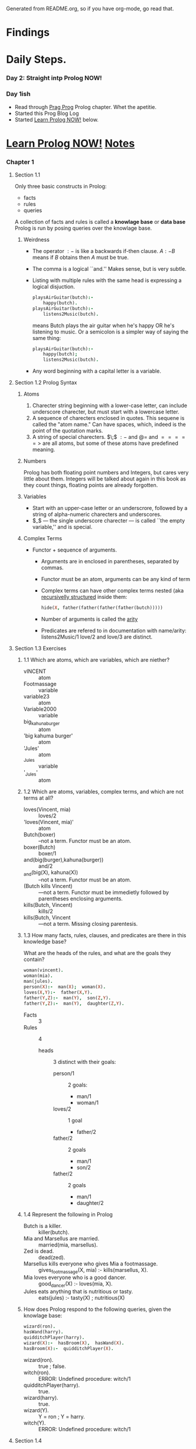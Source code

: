 Generated from README.org, so if you have org-mode, go read that.
* Findings
* Daily Steps.
*** Day 2: Straight intp Prolog NOW!
*** Day 1ish
    - Read through [[https://pragprog.com/book/btlang/seven-languages-in-seven-weeks][Prag Prog]] Prolog chapter. Whet the apetitie.
    - Started this Prog Blog Log
    - Started _Learn Prolog NOW!_ below.
* _Learn Prolog NOW!_ [[http://www.learnprolognow.org/lpnpage.php?pagetype=html&pageid=lpn-htmlse1][Notes]]
*** Chapter 1
***** Section 1.1
      Only three basic constructs in Prolog:
      - facts
      - rules
      - queries
      A collection of facts and rules is called a *knowlage base* or *data base*
      Prolog is run by posing queries over the knowlage base.
******* Weirdness
        - The operator $:-$ is like a backwards if-then clause.  $A :-
          B$ means if $B$ obtains then $A$ must be true.
        - The comma is a logical ``and.'' Makes sense, but is very subtle.
        - Listing with multiple rules with the same head is expressing
          a logical disjuction.
          #+BEGIN_SRC prolog
            playsAirGuitar(butch):-
                happy(butch).
            playsAirGuitar(butch):-
                listens2Music(butch).
          #+END_SRC
          means Butch plays the air guitar when he's happy OR he's
          listening to music. Or a semicolon is a simpler way of
          saying the same thing:
          #+BEGIN_SRC prolog
            playsAirGuitar(butch):-
                happy(butch);
                listens2Music(butch).
          #+END_SRC
        - Any word beginning with a capital letter is a variable.
***** Section 1.2 Prolog Syntax
******* Atoms
        1. Charecter string beginning with a lower-case letter, can
           include underscore charecter, but must start with a
           lowercase letter.
        2. A sequence of charecters enclosed in quotes. This sequene
           is called the "atom name." Can have spaces, which, indeed
           is the point of the quotation marks.
        3. A string of special charecters. $\;$  $:-$ and $@=$ and $=====>$
           are all atoms, but some of these atoms have predefined meaning.
******* Numbers
        Prolog has both floating point numbers and Integers, but cares
        very little about them.  Integers will be talked about again
        in this book as they count things, floating points are already forgotten.
******* Variables
        - Start with an upper-case letter or an underscrore, followed
          by a string of alpha-numeric charecters and underscores.
        - $_$ --- the single underscore charecter --- is called ``the
          empty variable,'' and is special.
******* Complex Terms
        - Functor + sequence of arguments.
          - Arguments are in enclosed in parentheses, separated by commas.
          - Functor must be an atom, arguments can be any kind of term
          - Complex terms can have other complex terms nested (aka
            _recursivelly structured_ inside them:
            #+BEGIN_SRC prolog
              hide(X, father(father(father(father(butch)))))
            #+END_SRC
          - Number of arguments is called the _arity_
          - Predicates are refered to in documentation with
            name/arity:
            listens2Music/1
            love/2 and love/3 are distinct.
***** Section 1.3 Exercises
******* 1.1 Which are atoms, which are variables, which are niether?
        - vINCENT :: atom
        - Footmassage ::  variable
        - variable23 :: atom
        - Variable2000 :: variable
        - big_kahuna_burger :: atom
        - 'big kahuma burger' :: atom
        - 'Jules' :: atom
        - _Jules :: variable
        - '_Jules' :: atom
******* 1.2  Which are atoms, variables, complex terms, and which are not terms at all?
        - loves(Vincent, mia) :: loves/2
        - 'loves(Vincent, mia)' :: atom
        - Butch(boxer) :: --not a term.  Functor must be an atom.
        - boxer(Butch) :: boxer/1
        - and(big(burger),kahuna(burger)) :: and/2
        - _and(big(X), kahuna(X)) :: --not a term.  Functor must be an atom.
        - (Butch kills Vincent) :: ---not a term. Functor must be
             immedietly followed by parentheses enclosing arguments.
        - kills(Butch, Vincent) :: kills/2
        - kills(Butch, Vincent :: ---not a term. Missing closing parentesis.
******* 1.3 How many facts, rules, clauses, and predicates are there in this knowledge base?
        What are the heads of the rules, and what are the goals they
        contain?
        #+BEGIN_SRC prolog
          woman(vincent).
          woman(mia).
          man(jules).
          person(X):-  man(X);  woman(X).
          loves(X,Y):-  father(X,Y).
          father(Y,Z):-  man(Y),  son(Z,Y).
          father(Y,Z):-  man(Y),  daughter(Z,Y).
        #+END_SRC
        - Facts :: 3
        - Rules ::  4
          - heads :: 3 distinct with their goals:
            - person/1 :: 2 goals:
              - man/1
              - woman/1
            - loves/2 :: 1 goal
              - father/2
            - father/2 :: 2 goals
              - man/1
              - son/2
            - father/2 :: 2 goals
              - man/1
              - daughter/2
******* 1.4 Represent the following in Prolog
        - Butch is a killer. :: killer(butch).
        - Mia and Marsellus are married.  :: married(mia, marsellus).
        - Zed is dead. :: dead(zed).
        - Marsellus kills everyone who gives Mia a footmassage. ::
             gives_footmassage(X, mia) :- kills(marsellus, X).
        - Mia loves everyone who is a good dancer.  :: good_dancer(X)
             :- loves(mia, X).
        - Jules eats anything that is nutritious or tasty.  ::
             eats(jules) :- tasty(X) ; nutritious(X)
******* How does Prolog respond to the following queries, given the knowlage base:
        #+BEGIN_SRC prolog
          wizard(ron).
          hasWand(harry).
          quidditchPlayer(harry).
          wizard(X):-  hasBroom(X),  hasWand(X).
          hasBroom(X):-  quidditchPlayer(X).
        #+END_SRC
        - wizard(ron). :: true ; false.
        - witch(ron). :: ERROR: Undefined procedure: witch/1
        - quidditchPlayer(harry). :: true.
        - wizard(harry). :: true.
        - wizard(Y). ::  Y = ron ; Y = harry.
        - witch(Y). :: ERROR: Undefined procedure: witch/1
        
***** Section 1.4
                         



                   

